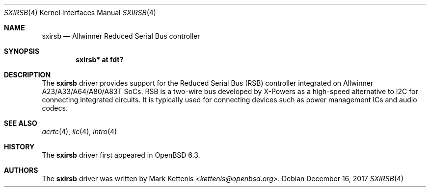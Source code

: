 .\"	$OpenBSD: sxirsb.4,v 1.1 2017/12/16 10:23:07 kettenis Exp $
.\"
.\" Copyright (c) 2017 Mark Kettenis <kettenis@openbsd.org>
.\"
.\" Permission to use, copy, modify, and distribute this software for any
.\" purpose with or without fee is hereby granted, provided that the above
.\" copyright notice and this permission notice appear in all copies.
.\"
.\" THE SOFTWARE IS PROVIDED "AS IS" AND THE AUTHOR DISCLAIMS ALL WARRANTIES
.\" WITH REGARD TO THIS SOFTWARE INCLUDING ALL IMPLIED WARRANTIES OF
.\" MERCHANTABILITY AND FITNESS. IN NO EVENT SHALL THE AUTHOR BE LIABLE FOR
.\" ANY SPECIAL, DIRECT, INDIRECT, OR CONSEQUENTIAL DAMAGES OR ANY DAMAGES
.\" WHATSOEVER RESULTING FROM LOSS OF USE, DATA OR PROFITS, WHETHER IN AN
.\" ACTION OF CONTRACT, NEGLIGENCE OR OTHER TORTIOUS ACTION, ARISING OUT OF
.\" OR IN CONNECTION WITH THE USE OR PERFORMANCE OF THIS SOFTWARE.
.\"
.Dd $Mdocdate: December 16 2017 $
.Dt SXIRSB 4
.Os
.Sh NAME
.Nm sxirsb
.Nd Allwinner Reduced Serial Bus controller
.Sh SYNOPSIS
.Cd "sxirsb* at fdt?"
.Sh DESCRIPTION
The
.Nm
driver provides support for the Reduced Serial Bus (RSB) controller
integrated on Allwinner A23/A33/A64/A80/A83T SoCs.
RSB is a two-wire bus developed by X-Powers as a high-speed
alternative to I2C for connecting integrated circuits.
It is typically used for connecting devices such as power management
ICs and audio codecs.
.Sh SEE ALSO
.Xr acrtc 4 ,
.Xr iic 4 ,
.Xr intro 4
.Sh HISTORY
The
.Nm
driver first appeared in
.Ox 6.3 .
.Sh AUTHORS
.An -nosplit
The
.Nm
driver was written by
.An Mark Kettenis Aq Mt kettenis@openbsd.org .
